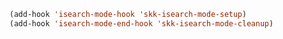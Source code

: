 #+BEGIN_SRC emacs-lisp
(add-hook 'isearch-mode-hook 'skk-isearch-mode-setup)
(add-hook 'isearch-mode-end-hook 'skk-isearch-mode-cleanup)
#+END_SRC
